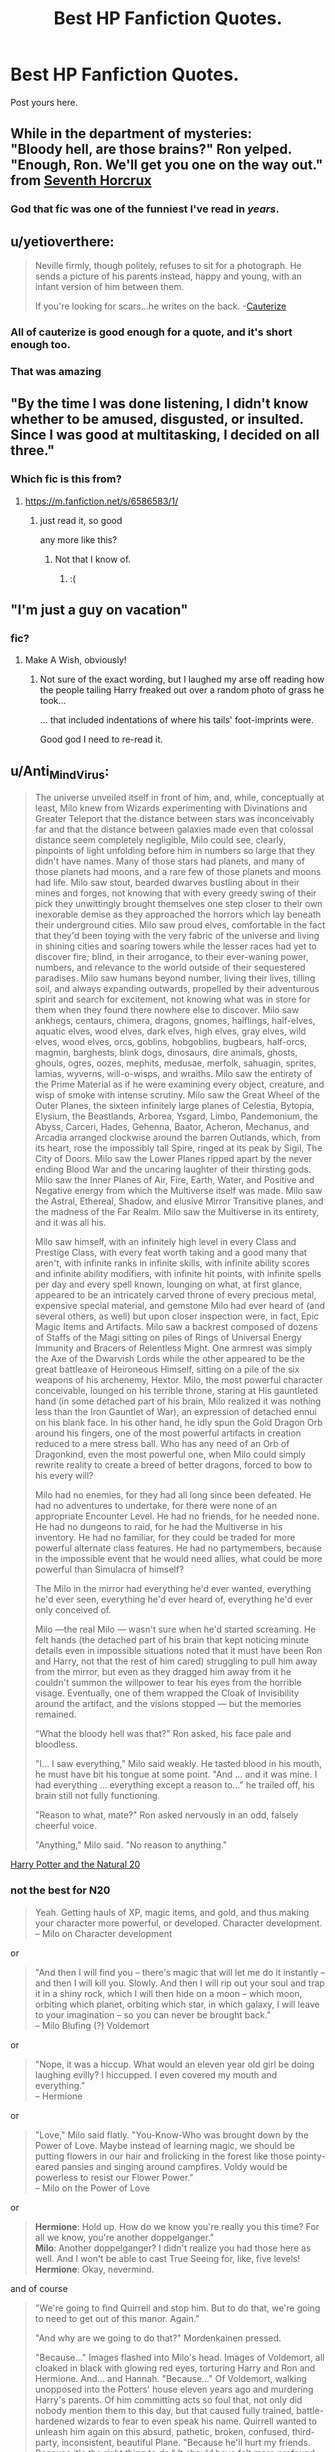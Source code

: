 #+TITLE: Best HP Fanfiction Quotes.

* Best HP Fanfiction Quotes.
:PROPERTIES:
:Author: Eagling
:Score: 16
:DateUnix: 1416746234.0
:DateShort: 2014-Nov-23
:FlairText: Discussion
:END:
Post yours here.


** While in the department of mysteries:\\
"Bloody hell, are those brains?" Ron yelped. "Enough, Ron. We'll get you one on the way out." from [[https://www.fanfiction.net/s/10677106/1/Seventh-Horcrux][Seventh Horcrux]]
:PROPERTIES:
:Author: AnthropAntor
:Score: 23
:DateUnix: 1416783615.0
:DateShort: 2014-Nov-24
:END:

*** God that fic was one of the funniest I've read in /years/.
:PROPERTIES:
:Author: KalmiaKamui
:Score: 6
:DateUnix: 1416803208.0
:DateShort: 2014-Nov-24
:END:


** u/yetioverthere:
#+begin_quote
  Neville firmly, though politely, refuses to sit for a photograph. He sends a picture of his parents instead, happy and young, with an infant version of him between them.

  If you're looking for scars...he writes on the back. -[[https://www.fanfiction.net/s/4152700/1/Cauterize][Cauterize]]
#+end_quote
:PROPERTIES:
:Author: yetioverthere
:Score: 9
:DateUnix: 1416860855.0
:DateShort: 2014-Nov-24
:END:

*** All of cauterize is good enough for a quote, and it's short enough too.
:PROPERTIES:
:Score: 4
:DateUnix: 1416908860.0
:DateShort: 2014-Nov-25
:END:


*** That was amazing
:PROPERTIES:
:Score: 1
:DateUnix: 1417036362.0
:DateShort: 2014-Nov-27
:END:


** "By the time I was done listening, I didn't know whether to be amused, disgusted, or insulted. Since I was good at multitasking, I decided on all three."
:PROPERTIES:
:Author: TobiasSnape
:Score: 8
:DateUnix: 1416770520.0
:DateShort: 2014-Nov-23
:END:

*** Which fic is this from?
:PROPERTIES:
:Author: FutureTrunks
:Score: 2
:DateUnix: 1416776286.0
:DateShort: 2014-Nov-24
:END:

**** [[https://m.fanfiction.net/s/6586583/1/]]
:PROPERTIES:
:Author: TobiasSnape
:Score: 3
:DateUnix: 1416777752.0
:DateShort: 2014-Nov-24
:END:

***** just read it, so good

any more like this?
:PROPERTIES:
:Author: yopoke
:Score: 0
:DateUnix: 1416829834.0
:DateShort: 2014-Nov-24
:END:

****** Not that I know of.
:PROPERTIES:
:Author: TobiasSnape
:Score: 1
:DateUnix: 1416854064.0
:DateShort: 2014-Nov-24
:END:

******* :(
:PROPERTIES:
:Author: yopoke
:Score: 0
:DateUnix: 1416911461.0
:DateShort: 2014-Nov-25
:END:


** "I'm just a guy on vacation"
:PROPERTIES:
:Author: snowywish
:Score: 6
:DateUnix: 1416791199.0
:DateShort: 2014-Nov-24
:END:

*** fic?
:PROPERTIES:
:Author: skydrake
:Score: 1
:DateUnix: 1416792749.0
:DateShort: 2014-Nov-24
:END:

**** Make A Wish, obviously!
:PROPERTIES:
:Author: snowywish
:Score: 3
:DateUnix: 1416794134.0
:DateShort: 2014-Nov-24
:END:

***** Not sure of the exact wording, but I laughed my arse off reading how the people tailing Harry freaked out over a random photo of grass he took...

... that included indentations of where his tails' foot-imprints were.

Good god I need to re-read it.
:PROPERTIES:
:Author: The_Vox
:Score: 4
:DateUnix: 1416813486.0
:DateShort: 2014-Nov-24
:END:


** u/Anti_Mind_Virus:
#+begin_quote
  The universe unveiled itself in front of him, and, while, conceptually at least, Milo knew from Wizards experimenting with Divinations and Greater Teleport that the distance between stars was inconceivably far and that the distance between galaxies made even that colossal distance seem completely negligible, Milo could see, clearly, pinpoints of light unfolding before him in numbers so large that they didn't have names. Many of those stars had planets, and many of those planets had moons, and a rare few of those planets and moons had life. Milo saw stout, bearded dwarves bustling about in their mines and forges, not knowing that with every greedy swing of their pick they unwittingly brought themselves one step closer to their own inexorable demise as they approached the horrors which lay beneath their underground cities. Milo saw proud elves, comfortable in the fact that they'd been toying with the very fabric of the universe and living in shining cities and soaring towers while the lesser races had yet to discover fire; blind, in their arrogance, to their ever-waning power, numbers, and relevance to the world outside of their sequestered paradises. Milo saw humans beyond number, living their lives, tilling soil, and always expanding outwards, propelled by their adventurous spirit and search for excitement, not knowing what was in store for them when they found there nowhere else to discover. Milo saw ankhegs, centaurs, chimera, dragons, gnomes, halflings, half-elves, aquatic elves, wood elves, dark elves, high elves, gray elves, wild elves, wood elves, orcs, goblins, hobgoblins, bugbears, half-orcs, magmin, barghests, blink dogs, dinosaurs, dire animals, ghosts, ghouls, ogres, oozes, mephits, medusae, merfolk, sahuagin, sprites, lamias, wyverns, will-o-wisps, and wraiths. Milo saw the entirety of the Prime Material as if he were examining every object, creature, and wisp of smoke with intense scrutiny. Milo saw the Great Wheel of the Outer Planes, the sixteen infinitely large planes of Celestia, Bytopia, Elysium, the Beastlands, Arborea, Ysgard, Limbo, Pandemonium, the Abyss, Carceri, Hades, Gehenna, Baator, Acheron, Mechanus, and Arcadia arranged clockwise around the barren Outlands, which, from its heart, rose the impossibly tall Spire, ringed at its peak by Sigil, The City of Doors. Milo saw the Lower Planes ripped apart by the never ending Blood War and the uncaring laughter of their thirsting gods. Milo saw the Inner Planes of Air, Fire, Earth, Water, and Positive and Negative energy from which the Multiverse itself was made. Milo saw the Astral, Ethereal, Shadow, and elusive Mirror Transitive planes, and the madness of the Far Realm. Milo saw the Multiverse in its entirety, and it was all his.

  Milo saw himself, with an infinitely high level in every Class and Prestige Class, with every feat worth taking and a good many that aren't, with infinite ranks in infinite skills, with infinite ability scores and infinite ability modifiers, with infinite hit points, with infinite spells per day and every spell known, lounging on what, at first glance, appeared to be an intricately carved throne of every precious metal, expensive special material, and gemstone Milo had ever heard of (and several others, as well) but upon closer inspection were, in fact, Epic Magic Items and Artifacts. Milo saw a backrest composed of dozens of Staffs of the Magi sitting on piles of Rings of Universal Energy Immunity and Bracers of Relentless Might. One armrest was simply the Axe of the Dwarvish Lords while the other appeared to be the great battleaxe of Heironeous Himself, sitting on a pile of the six weapons of his archenemy, Hextor. Milo, the most powerful character conceivable, lounged on his terrible throne, staring at His gauntleted hand (in some detached part of his brain, Milo realized it was nothing less than the Iron Gauntlet of War), an expression of detached ennui on his blank face. In his other hand, he idly spun the Gold Dragon Orb around his fingers, one of the most powerful artifacts in creation reduced to a mere stress ball. Who has any need of an Orb of Dragonkind, even the most powerful one, when Milo could simply rewrite reality to create a breed of better dragons, forced to bow to his every will?

  Milo had no enemies, for they had all long since been defeated. He had no adventures to undertake, for there were none of an appropriate Encounter Level. He had no friends, for he needed none. He had no dungeons to raid, for he had the Multiverse in his inventory. He had no familiar, for they could be traded for more powerful alternate class features. He had no partymembers, because in the impossible event that he would need allies, what could be more powerful than Simulacra of himself?

  The Milo in the mirror had everything he'd ever wanted, everything he'd ever seen, everything he'd ever heard of, everything he'd ever only conceived of.

  Milo ---the real Milo --- wasn't sure when he'd started screaming. He felt hands (the detached part of his brain that kept noticing minute details even in impossible situations noted that it must have been Ron and Harry, not that the rest of him cared) struggling to pull him away from the mirror, but even as they dragged him away from it he couldn't summon the willpower to tear his eyes from the horrible visage. Eventually, one of them wrapped the Cloak of Invisibility around the artifact, and the visions stopped --- but the memories remained.

  "What the bloody hell was that?" Ron asked, his face pale and bloodless.

  "I... I saw everything," Milo said weakly. He tasted blood in his mouth, he must have bit his tongue at some point. "And ... and it was mine. I had everything ... everything except a reason to..." he trailed off, his brain still not fully functioning.

  "Reason to what, mate?" Ron asked nervously in an odd, falsely cheerful voice.

  "Anything," Milo said. "No reason to anything."
#+end_quote

[[https://www.fanfiction.net/s/8096183/20/Harry-Potter-and-the-Natural-20][Harry Potter and the Natural 20]]
:PROPERTIES:
:Author: Anti_Mind_Virus
:Score: 7
:DateUnix: 1416796885.0
:DateShort: 2014-Nov-24
:END:

*** not the best for N20

#+begin_quote
  Yeah. Getting hauls of XP, magic items, and gold, and thus making your character more powerful, or developed. Character development.\\
  -- Milo on Character development
#+end_quote

or

#+begin_quote
  "And then I will find you -- there's magic that will let me do it instantly -- and then I will kill you. Slowly. And then I will rip out your soul and trap it in a shiny rock, which I will then hide on a moon -- which moon, orbiting which planet, orbiting which star, in which galaxy, I will leave to your imagination -- so you can never be brought back."\\
  -- Milo Blufing (?) Voldemort
#+end_quote

or

#+begin_quote
  "Nope, it was a hiccup. What would an eleven year old girl be doing laughing evilly? I hiccupped. I even covered my mouth and everything."\\
  -- Hermione
#+end_quote

or

#+begin_quote
  "Love," Milo said flatly. "You-Know-Who was brought down by the Power of Love. Maybe instead of learning magic, we should be putting flowers in our hair and frolicking in the forest like those pointy-eared pansies and singing around campfires. Voldy would be powerless to resist our Flower Power."\\
  -- Milo on the Power of Love
#+end_quote

or

#+begin_quote
  *Hermione*: Hold up. How do we know you're really you this time? For all we know, you're another doppelganger."\\
  *Milo*: Another doppelganger? I didn't realize you had those here as well. And I won't be able to cast True Seeing for, like, five levels!\\
  *Hermione*: Okay, nevermind.
#+end_quote

and of course

#+begin_quote
  "We're going to find Quirrell and stop him. But to do that, we're going to need to get out of this manor. Again."

  "And why are we going to do that?" Mordenkainen pressed.

  "Because..." Images flashed into Milo's head. Images of Voldemort, all cloaked in black with glowing red eyes, torturing Harry and Ron and Hermione. And... and Hannah. "Because..." Of Voldemort, walking unopposed into the Potters' house eleven years ago and murdering Harry's parents. Of him committing acts so foul that, not only did nobody mention them to this day, but that caused fully trained, battle-hardened wizards to fear to even speak his name. Quirrell wanted to unleash him again on this absurd, pathetic, broken, confused, third-party, inconsistent, beautiful Plane. "Because he'll hurt my friends. Because it's the right thing to do." It should have felt more profound, more impressive, changing one's alignment. Milo felt vaguely cheated.

  "Go forth and kick ass, my master."
#+end_quote
:PROPERTIES:
:Author: Notosk
:Score: 2
:DateUnix: 1416913833.0
:DateShort: 2014-Nov-25
:END:


*** If you're going to quote the bit about the mirror, you've got to include:

#+begin_quote
  He'd been about to say 'the mirror, it's Evil,' but it clearly wasn't. It was absolutely, brutally, /horribly/ Neutral.
#+end_quote
:PROPERTIES:
:Author: dspeyer
:Score: 1
:DateUnix: 1416984147.0
:DateShort: 2014-Nov-26
:END:


** "World domination is such an ugly phrase. I prefer to call it world optimisation."

That's probably the most famous HP fanfic quote out there.
:PROPERTIES:
:Score: 12
:DateUnix: 1416767187.0
:DateShort: 2014-Nov-23
:END:

*** HPMOR
:PROPERTIES:
:Author: ryanvdb
:Score: 1
:DateUnix: 1416773194.0
:DateShort: 2014-Nov-23
:END:


*** Really don't understand why this of all things is quoted so often from hpmor - lot of seriously moving passages to choose from, and also a good bunch that are funnier
:PROPERTIES:
:Author: flagamuffin
:Score: 1
:DateUnix: 1416799009.0
:DateShort: 2014-Nov-24
:END:

**** It's recognizable, and unique.

Not to mention people like patterns and puns in their jokes.

No matter what you're told, you have to clean the mold.
:PROPERTIES:
:Author: snowywish
:Score: 4
:DateUnix: 1416854572.0
:DateShort: 2014-Nov-24
:END:

***** yeah okay i understand why it's quoted i just wish it wasn't because it's a fucking terrible representation of hpmor

but you've made your point well by turning another one of my cultural icons back on to me. so have a little arrow.
:PROPERTIES:
:Author: flagamuffin
:Score: -2
:DateUnix: 1416859639.0
:DateShort: 2014-Nov-24
:END:


** u/Ptitlaby:
#+begin_quote
  On Harry's sixteenth birthday the Anti-Elmer Squad and the Defenders of the Camel resumed warfare and the Tea Club reclaimed the kitchen. Leadership of the Religious Squirrels had been transferred from Luna to Kingsley, and Molly was making sure that all three factions received regular deliveries of sandwiches and pumpkin juice.
#+end_quote

[[https://www.fanfiction.net/s/3157478/12/Dear-Order]]
:PROPERTIES:
:Author: Ptitlaby
:Score: 9
:DateUnix: 1416775424.0
:DateShort: 2014-Nov-24
:END:

*** Love that fic. Total silliness.
:PROPERTIES:
:Author: yetioverthere
:Score: 1
:DateUnix: 1416859980.0
:DateShort: 2014-Nov-24
:END:


** u/girlikecupcake:
#+begin_quote
  'I die in her fifth year ... and her seventh is when they go on the hunt, so death by drapes to me in '96 -'

  Remus sniggered, 'that is so shameful Padfoot, at least I'm killed in the famous final battle.'

  'You were right, this is the most fucked conversation ever,' Sirius grumbled as he lost his train of thought, 'shut up, my brain can't compete with your nonsense, so '96 ... Then Horcrux hunting two years later, so you must get married in '97 - unless you knock her up and it's a rush job, then it could be '98,'
#+end_quote

I had to find the screenshot on my Tumblr, but I'm 99.99% certain this is a scene in [[https://www.fanfiction.net/s/8581093/1/One-Hundred-and-Sixty-Nine][One Hundred and Sixty Nine]] where Remus and Sirius are dunk on the floor. First time I read this I just giggled like mad.
:PROPERTIES:
:Author: girlikecupcake
:Score: 3
:DateUnix: 1416760712.0
:DateShort: 2014-Nov-23
:END:

*** It is. I read that one recently enough to remember that conversation.
:PROPERTIES:
:Author: Ruljinn
:Score: 1
:DateUnix: 1416767620.0
:DateShort: 2014-Nov-23
:END:


** "Come on, son, let's go kick hobos or something."
:PROPERTIES:
:Author: truncation_error
:Score: 3
:DateUnix: 1416865962.0
:DateShort: 2014-Nov-25
:END:


** [[https://www.fanfiction.net/s/6928346/1/Is-Draco-Malfoy-a-Git][Miss Granger went on to say that she was not stupid, and she was certainly capable of telling the difference between a bigot who hated her because of her parentage and an idiot who fancied her but was too stupid to know what to do about it.]]
:PROPERTIES:
:Author: Eagling
:Score: 6
:DateUnix: 1416746358.0
:DateShort: 2014-Nov-23
:END:


** You can keep my sandwich.
:PROPERTIES:
:Author: rujersey
:Score: 4
:DateUnix: 1416792570.0
:DateShort: 2014-Nov-24
:END:

*** fic?
:PROPERTIES:
:Author: skydrake
:Score: 1
:DateUnix: 1416792744.0
:DateShort: 2014-Nov-24
:END:

**** A Black Comedy.
:PROPERTIES:
:Author: rujersey
:Score: 3
:DateUnix: 1416793134.0
:DateShort: 2014-Nov-24
:END:


** "Harry," he said, putting a hand on Harry's shoulder. Harry looked down at it, then back up at Draco, who had a very earnest expression on his face. "How do I say this to you, Harry? Ravenclaws are weird. It's quite possible that they're all completely insane. The sooner you understand this, the better off we'll all be."

-- [[https://www.fanfiction.net/s/3446796/1/Magical-Relations][Magical Relations]]
:PROPERTIES:
:Author: mandiblebones
:Score: 2
:DateUnix: 1416879297.0
:DateShort: 2014-Nov-25
:END:


** The one that makes me cry:

#+begin_quote
  “Sometimes,” Professor Quirrell said in a voice so quiet it almost wasn't there, “when this flawed world seems unusually hateful, I wonder whether there might be some other place, far away, where I should have been. I cannot seem to imagine what that place might be, and if I can't even imagine it then how can I believe it exists? And yet the universe is so very, very wide, and perhaps it might exist anyway? But the stars are so very, very far away. It would take a long, long time to get there, even if I knew the way. And I wonder what I would dream about, if I slept for a long, long time...”
#+end_quote

[[http://hpmor.com/chapter/20][Methods of Rationality, ch. 20]]
:PROPERTIES:
:Score: 6
:DateUnix: 1416774903.0
:DateShort: 2014-Nov-24
:END:


** “Many hold the belief that the ultimate goal in life is to be in a state of complete contentment, free of struggle and suffering. However, one must take into consideration that all things are relative. Without salt, there is no sweet; without dark, there is no light; without suffering, happiness cannot exist. A life consisting only of happiness would quickly lose its beauty. It would be living life in a straight line; every day, happiness would deteriorate further into normalcy, until finally one would be caught in a state of boredom. Happiness would become like a drug -- more and more would be needed to lift the spirits until, finally, stagnation would be the only sensation remaining, there being no further levels of happiness to be achieved. The smallest hitch in a plan would feel like ultimate devastation. The ultimate goal in life, then, is to experience the fullest range of emotions possible, and to always be struggling towards some end.” [[http://ashwinder.sycophanthex.com/viewstory.php?sid=9290][Inevitable]] by EggplantAndCaviar
:PROPERTIES:
:Author: Madam_Hook
:Score: 1
:DateUnix: 1416853927.0
:DateShort: 2014-Nov-24
:END:


** Harry stared at his hand in horror. Apparently if you form a tube and a duck on a broom flies into it, the duck gets launched... FAR.

Jim was going to kill him.

--------------

"The witness will disregard bacon as it was out of order!"
:PROPERTIES:
:Author: Ruljinn
:Score: 1
:DateUnix: 1416860894.0
:DateShort: 2014-Nov-24
:END:


** I forgot to include another favorite, this one from AJ Hall's /Perilous Point/

#+begin_quote
  "I am not - squiffy," [Narcissa] declared, her enunciation precise and careful. "I am merely suffering from intense emotional exhaustion after a particularly long and tiring day. So there."

  There was a snort of laughter from above.

  "Ma! You're sitting on top of Harry Potter in a bramble patch!"
#+end_quote
:PROPERTIES:
:Author: yetioverthere
:Score: 1
:DateUnix: 1417035535.0
:DateShort: 2014-Nov-27
:END:


** "A few seconds passed in silence, and then the customers present began to clap. Hermione and Ron were sighing in relief, and Mr. Mulpepper looked as if he had quite expected this the whole time. A customer in the back yelled, "it's about bloody time!", and someone responded, "I know! I've been watching them dance around it for /months/!" But Harry and Draco heard none of this, as they were both quite happily oblivious to all that rubbish, thank you very much."

From the final chapter of [[https://www.fanfiction.net/s/9720829/1/That-Missing-Something][That Missing Something]].
:PROPERTIES:
:Author: LittleMissPeachy6
:Score: 0
:DateUnix: 1416820606.0
:DateShort: 2014-Nov-24
:END:


** “Besides, it's so much easier for people to follow a handsome man. It's made pacification an almost pleasant experience.”
:PROPERTIES:
:Author: HaltCPM
:Score: -6
:DateUnix: 1416792921.0
:DateShort: 2014-Nov-24
:END:

*** From what fic, if you don't mind my asking?
:PROPERTIES:
:Author: ertlun
:Score: 1
:DateUnix: 1416800012.0
:DateShort: 2014-Nov-24
:END:

**** My own story [[https://www.fanfiction.net/s/10557311/7/The-Magnate][The Magnate Chapter 7]]
:PROPERTIES:
:Author: HaltCPM
:Score: -2
:DateUnix: 1416831157.0
:DateShort: 2014-Nov-24
:END:

***** Dear god that's the height of narcissism
:PROPERTIES:
:Author: Admiral_Sarcasm
:Score: 6
:DateUnix: 1416860710.0
:DateShort: 2014-Nov-24
:END:

****** In my honest to God defense, I misread the OP to mean post YOUR best HP fanfic quote (as in what you wrote, not what you considered as the best), which is probably yet another reason why I should stay away from social media sites after binge studying multiderivative calculus.
:PROPERTIES:
:Author: HaltCPM
:Score: 3
:DateUnix: 1417138082.0
:DateShort: 2014-Nov-28
:END:
